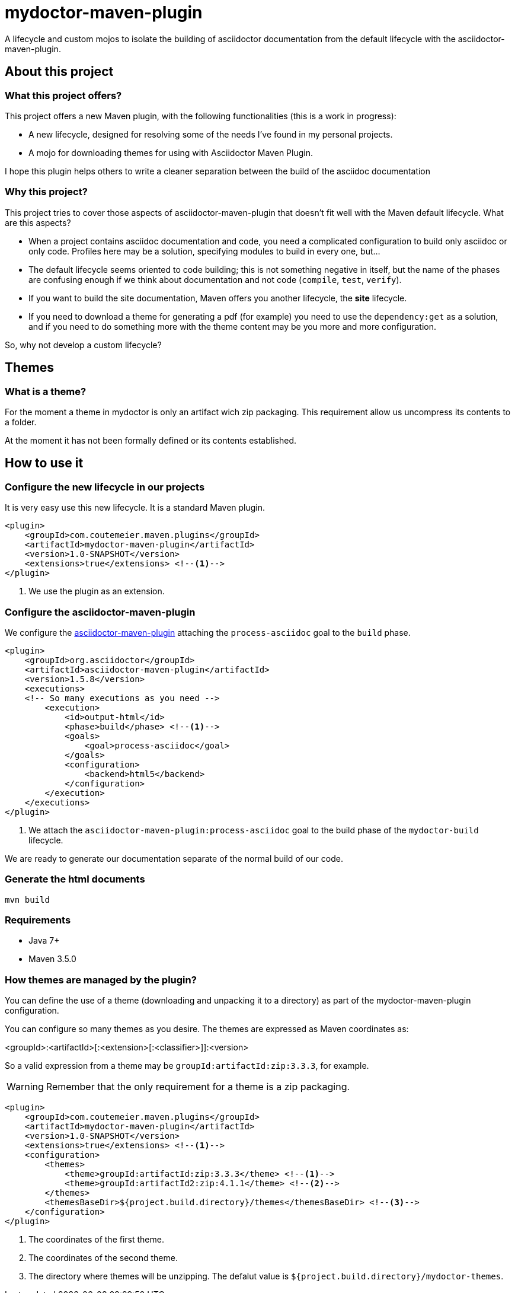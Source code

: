 = mydoctor-maven-plugin
//
:release-version: 1.0-SNAPSHOT
:idprefix:
:idseparator: -
//
ifdef::env-github,env-browser[]
:toc: preamble
endif::[]
//
ifndef::env-github[:icons: font]
//
:project-repo: mydoctor-maven-plugin/mydoctor-maven-plugin
:uri-repo: https://github.com/{project-repo}
:uri-asciidoc: http://asciidoc.org
:uri-asciidoctor: http://asciidoctor.org
:uri-examples: https://github.com/mydoctor-maven-plugin/mydoctor-maven-plugin-examples
:uri-maven: http://maven.apache.org
ifdef::env-github[]
:badges:
:tag: master
:tip-caption: :bulb:
:note-caption: :paperclip:
:important-caption: :heavy_exclamation_mark:
:caution-caption: :fire:
:warning-caption: :warning:
endif::[]

// Badges
ifdef::badges[]
image:https://travis-ci.com/{project-repo}.svg?branch=master[Build status (Travis CI)",link="https://travis-ci.com/mydoctor-maven-plugin/mydoctor-maven-plugin"]
endif::[]

A lifecycle and custom mojos to isolate the building of asciidoctor
documentation from the default lifecycle with the asciidoctor-maven-plugin.

== About this project

=== What this project offers?

This project offers a new Maven plugin, with the following functionalities (this is a work in progress):

* A new lifecycle, designed for resolving some of the needs I've found in my personal projects.
* A mojo for downloading themes for using with Asciidoctor Maven Plugin.

I hope this plugin helps others to write a cleaner separation between the build of the asciidoc documentation 

=== Why this project?

This project tries to cover those aspects of asciidoctor-maven-plugin that doesn't fit well with the Maven default lifecycle.
What are this aspects?

* When a project contains asciidoc documentation and code, you need a complicated configuration to build only asciidoc or only code.
Profiles here may be a solution, specifying modules to build in every one, but...
* The default lifecycle seems oriented to code building;
this is not something negative in itself, 
but the name of the phases are confusing enough if we think about documentation and not code (`compile`, `test`, `verify`).
* If you want to build the site documentation, Maven offers you another lifecycle, the *site* lifecycle.
* If you need to download a theme for generating a pdf (for example) you need to use the `dependency:get` as a solution,
and if you need to do something more with the theme content may be you more and more configuration.

So, why not develop a custom lifecycle?

== Themes
=== What is a theme?

For the moment a theme in mydoctor is only an artifact wich zip packaging.
This requirement allow us uncompress its contents to a folder.

At the moment it has not been formally defined or its contents established.

== How to use it

=== Configure the new lifecycle in our projects

It is very easy use this new lifecycle.
It is a standard Maven plugin.

[source,xml]
----
<plugin>
    <groupId>com.coutemeier.maven.plugins</groupId>
    <artifactId>mydoctor-maven-plugin</artifactId>
    <version>1.0-SNAPSHOT</version>
    <extensions>true</extensions> <!--1-->
</plugin>
----
<1> We use the plugin as an extension.

=== Configure the asciidoctor-maven-plugin

We configure the
https://github.com/asciidoctor/asciidoctor-maven-plugin/[asciidoctor-maven-plugin]
attaching the `process-asciidoc` goal to the `build` phase.


[source,xml]
----
<plugin>
    <groupId>org.asciidoctor</groupId>
    <artifactId>asciidoctor-maven-plugin</artifactId>
    <version>1.5.8</version>
    <executions>
    <!-- So many executions as you need -->
        <execution>
            <id>output-html</id>              
            <phase>build</phase> <!--1-->
            <goals>
                <goal>process-asciidoc</goal> 
            </goals>
            <configuration>
                <backend>html5</backend>
            </configuration>
        </execution>
    </executions>
</plugin>
----

<1> We attach the `asciidoctor-maven-plugin:process-asciidoc` goal 
to the build phase of the `mydoctor-build` lifecycle.

We are ready to generate our documentation separate of the normal build of our code.

=== Generate the html documents

[source,bash]
----
mvn build
----

=== Requirements

* Java 7+
* Maven 3.5.0

=== How themes are managed by the plugin?

You can define the use of a theme (downloading and unpacking it to a directory) as part of the
mydoctor-maven-plugin configuration.

You can configure so many themes as you desire.
The themes are expressed as Maven coordinates as:

<groupId>:<artifactId>[:<extension>[:<classifier>]]:<version>

So a valid expression from a theme may be `groupId:artifactId:zip:3.3.3`, for example.

WARNING: Remember that the only requirement for a theme is a zip packaging.

[source,xml]
----
<plugin>
    <groupId>com.coutemeier.maven.plugins</groupId>
    <artifactId>mydoctor-maven-plugin</artifactId>
    <version>1.0-SNAPSHOT</version>
    <extensions>true</extensions> <!--1-->
    <configuration>
        <themes>
            <theme>groupId:artifactId:zip:3.3.3</theme> <!--1-->
            <theme>groupId:artifactId2:zip:4.1.1</theme> <!--2-->
        </themes>
        <themesBaseDir>${project.build.directory}/themes</themesBaseDir> <!--3-->
    </configuration>
</plugin>
----
<1> The coordinates of the first theme.
<2> The coordinates of the second theme.
<3> The directory where themes will be unzipping.
The defalut value is `${project.build.directory}/mydoctor-themes`.
